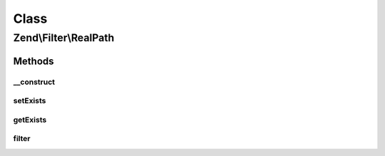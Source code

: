 .. Filter/RealPath.php generated using docpx on 01/30/13 03:02pm


Class
*****

Zend\\Filter\\RealPath
======================

Methods
-------

__construct
+++++++++++

.. function:: __construct()


    Class constructor

    :param bool|Traversable: Options to set



setExists
+++++++++

.. function:: setExists()


    Sets if the path has to exist
    TRUE when the path must exist
    FALSE when not existing paths can be given

    :param bool: Path must exist

    :rtype: RealPath 



getExists
+++++++++

.. function:: getExists()


    Returns true if the filtered path must exist

    :rtype: bool 



filter
++++++

.. function:: filter()


    Defined by Zend\Filter\FilterInterface
    
    Returns realpath($value)

    :param string: 

    :rtype: string 



